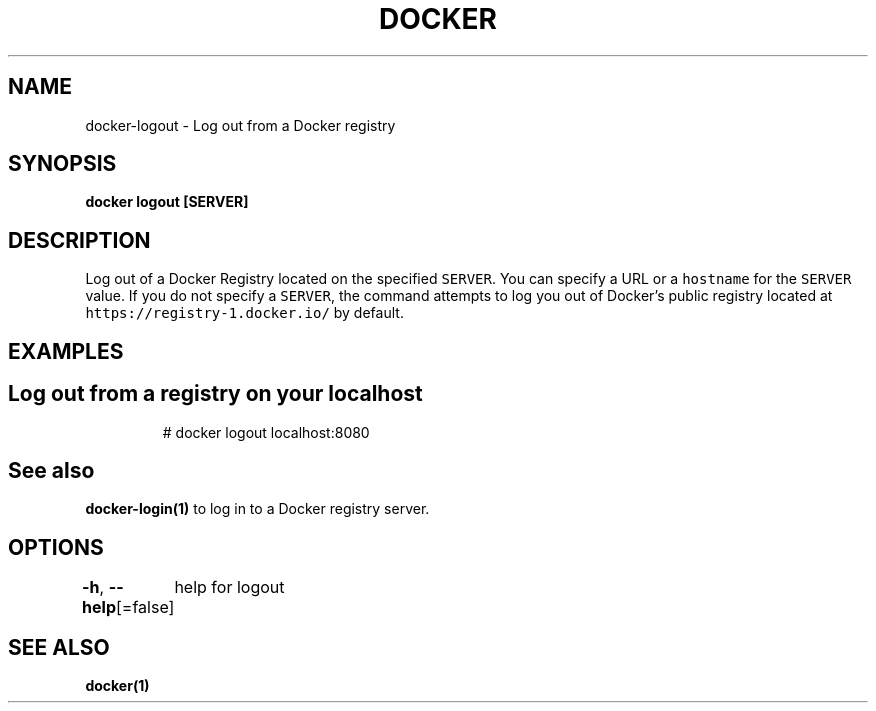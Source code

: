 .nh
.TH "DOCKER" "1" "Jun 2021" "Docker Community" "Docker User Manuals"

.SH NAME
.PP
docker\-logout \- Log out from a Docker registry


.SH SYNOPSIS
.PP
\fBdocker logout [SERVER]\fP


.SH DESCRIPTION
.PP
Log out of a Docker Registry located on the specified \fB\fCSERVER\fR\&. You can
specify a URL or a \fB\fChostname\fR for the \fB\fCSERVER\fR value. If you do not specify a
\fB\fCSERVER\fR, the command attempts to log you out of Docker's public registry
located at \fB\fChttps://registry\-1.docker.io/\fR by default.


.SH EXAMPLES
.SH Log out from a registry on your localhost
.PP
.RS

.nf
# docker logout localhost:8080

.fi
.RE


.SH See also
.PP
\fBdocker\-login(1)\fP to log in to a Docker registry server.


.SH OPTIONS
.PP
\fB\-h\fP, \fB\-\-help\fP[=false]
	help for logout


.SH SEE ALSO
.PP
\fBdocker(1)\fP
